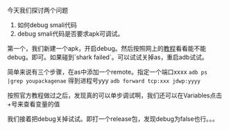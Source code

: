 #+BEGIN_COMMENT
.. title: debug smali
.. slug: debug-smali
.. date: 2018-04-23
.. tags:
.. category: Cocos2dx-lua 逆向之路
.. link:
.. description:
.. type: text
#+END_COMMENT


今天我们探讨两个问题
1. 如何debug smali代码
2. debug smali代码是否要求apk可调试。
   
第一个，我们新建一个apk，开启debug。然后按照网上的[[https://www.cnblogs.com/gordon0918/p/5570811.html][教程]]看看能不能debug。即可。如果碰到`shark failed`。可以试试关掉as，重启adb试试。

简单来说有三个步骤，在as中添加一个remote。指定一个端口xxxx
=adb ps |grep youpackagenae= 得到进程号yyy
=adb forward tcp:xxx jdwp:yyyy=

按照官方教程做过之后，发现真的可以单步调试啊，我们还可以在Variables点击+号来查看变量的值

我们接着把debug关掉试试。即打一个release包，发现debug为false也行。。。

